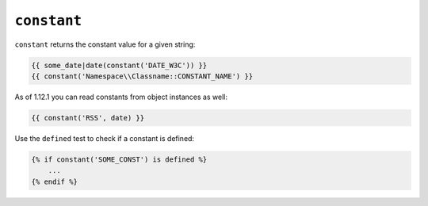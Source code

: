 ``constant``
============

.. versionadded: 1.12.1
    constant now accepts object instances as the second argument.

.. versionadded: 1.28
    Using ``constant`` with the ``defined`` test was added in Twig 1.28.

``constant`` returns the constant value for a given string:

.. code-block:: twig

    {{ some_date|date(constant('DATE_W3C')) }}
    {{ constant('Namespace\\Classname::CONSTANT_NAME') }}

As of 1.12.1 you can read constants from object instances as well:

.. code-block:: twig

    {{ constant('RSS', date) }}

Use the ``defined`` test to check if a constant is defined:

.. code-block:: twig

    {% if constant('SOME_CONST') is defined %}
        ...
    {% endif %}
